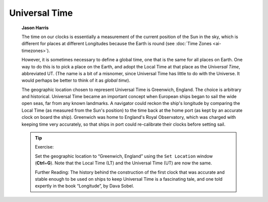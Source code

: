 ==============
Universal Time
==============

         **Jason Harris**

         The time on our clocks is essentially a measurement of the
         current position of the Sun in the sky, which is different for
         places at different Longitudes because the Earth is round (see
         :doc:`Time Zones  <ai-timezones>`).

         However, it is sometimes necessary to define a global time, one
         that is the same for all places on Earth. One way to do this is
         to pick a place on the Earth, and adopt the Local Time at that
         place as the *Universal Time*, abbreviated UT. (The name is a
         bit of a misnomer, since Universal Time has little to do with
         the Universe. It would perhaps be better to think of it as
         *global time*).

         The geographic location chosen to represent Universal Time is
         Greenwich, England. The choice is arbitrary and historical.
         Universal Time became an important concept when European ships
         began to sail the wide open seas, far from any known landmarks.
         A navigator could reckon the ship's longitude by comparing the
         Local Time (as measured from the Sun's position) to the time
         back at the home port (as kept by an accurate clock on board
         the ship). Greenwich was home to England's Royal Observatory,
         which was charged with keeping time very accurately, so that
         ships in port could re-calibrate their clocks before setting
         sail.

         .. tip::

            Exercise:

            Set the geographic location to “Greenwich, England” using
            the ``Set Location`` window (**Ctrl**\ +\ **G**). Note that the
            Local Time (LT) and the Universal Time (UT) are now the
            same.

            Further Reading: The history behind the construction of the
            first clock that was accurate and stable enough to be used
            on ships to keep Universal Time is a fascinating tale, and
            one told expertly in the book “Longitude”, by Dava Sobel.

